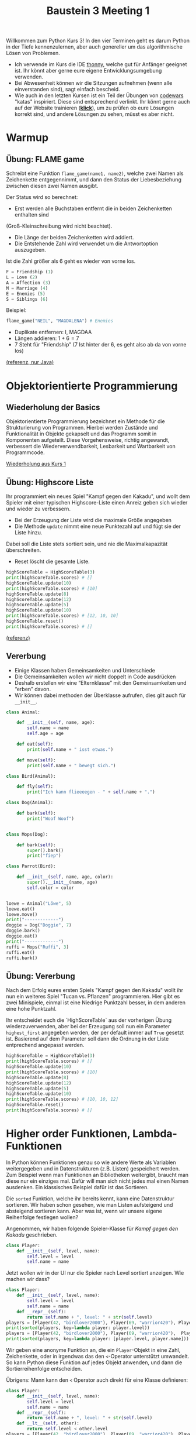 #+TITLE: Baustein 3 Meeting 1

Willkommen zum Python Kurs 3! In den vier Terminen geht es darum Python in der Tiefe kennenzulernen, 
aber auch genereller um das algorithmische Lösen von Problemen.

- Ich verwende im Kurs die IDE [[https://thonny.org][thonny]], welche gut für Anfänger geeignet ist. Ihr könnt aber gerne eure eigene Entwicklungsumgebung verwenden.
- Bei Abwesenheit können wir die Sitzungen aufnehmen (wenn alle einverstanden sind), sagt einfach bescheid.
- Wie auch in den letzten Kursen ist ein Teil der Übungen von [[http://www.codewars.com/r/iQ48PQ][codewars]] "katas" inspiriert. Diese sind entsprechend verlinkt. Ihr könnt gerne auch auf der Website trainieren ([[http://www.codewars.com/r/iQ48PQ][*klick*]]), um zu prüfen ob eure Lösungen korrekt sind, und andere Lösungen zu sehen, müsst es aber nicht.
* Warmup
** Übung: FLAME game

Schreibt eine Funktion ~flame_game(name1, name2)~, welche zwei Namen als Zeichenkette entgegennimmt,
und dann den Status der Liebesbeziehung zwischen diesen zwei Namen ausgibt.

Der Status wird so berechnet:

- Erst werden alle Buchstaben entfernt die in beiden Zeichenketten enthalten sind 
(Groß-Kleinschreibung wird nicht beachtet).
- Die Länge der beiden Zeichenketten wird addiert.
- Die Entstehende Zahl wird verwendet um die Antwortoption auszugeben.
Ist die Zahl größer als 6 geht es wieder von vorne los.

#+BEGIN_SRC python
F = Friendship (1)
L = Love (2)
A = Affection (3)
M = Marriage (4)
E = Enemies (5)
S = Siblings (6)
#+END_SRC

Beispiel: 

#+BEGIN_SRC python
flame_game("NEIL", "MAGDALENA") # Enemies
#+END_SRC

- Duplikate entfernen: I, MAGDAA
- Längen addieren: $1 + 6 = 7$
- 7 Steht für "Friendship" (7 Ist hinter der 6, es geht also ab da von vorne los)

[[https://www.codewars.com/kata/553e0c3c8b8c2e1745000005][(referenz, nur Java)]]

* Objektorientierte Programmierung

** Wiederholung der Basics
   Objektorientierte Programmierung bezeichnet ein Methode für die Strukturierung von Programmen.
Hierbei werden Zustände und Funktionalität in Objekte gekapselt und das Programm somit in
Komponenten aufgeteilt. Diese Vorgehensweise, richtig angewandt, verbessert die Wiederverwendbarkeit, Lesbarkeit 
und Wartbarkeit von Programmcode.

[[file:part1_4.org][Wiederholung aus Kurs 1]]
 
** Übung: Highscore Liste

Ihr programmiert ein neues Spiel "Kampf gegen den Kakadu", und wollt dem Spieler 
mit einer typischen Highscore-Liste einen Anreiz geben sich wieder und wieder zu verbessern.

- Bei der Erzeugung der Liste wird die maximale Größe angegeben
- Die Methode ~update~ nimmt eine neue Punktezahl auf und fügt sie der Liste hinzu.
Dabei soll die Liste stets sortiert sein, und nie die Maximalkapazität überschreiten.
- Reset löscht die gesamte Liste.

#+BEGIN_SRC python :results output :exports both
highScoreTable = HighScoreTable(3)
print(highScoreTable.scores) # []
highScoreTable.update(10)
print(highScoreTable.scores) # [10]
highScoreTable.update(8)
highScoreTable.update(12)
highScoreTable.update(5)
highScoreTable.update(10)
print(highScoreTable.scores) # [12, 10, 10]
highScoreTable.reset()
print(highScoreTable.scores) # []
#+END_SRC
[[https://www.codewars.com/kata/5962bbea6878a381ed000036][(referenz)]]

** Vererbung
 
- Einige Klassen haben Gemeinsamkeiten und Unterschiede
- Die Gemeinsamkeiten wollen wir nicht doppelt in Code ausdrücken
- Deshalb erstellen wir eine “Elternklasse” mit den Gemeinsamkeiten und “erben” davon.
- Wir können dabei methoden der Überklasse aufrufen, dies gilt auch für ~__init__~.

#+BEGIN_SRC python :results output :exports both
class Animal:

    def __init__(self, name, age):
        self.name = name
        self.age = age

    def eat(self):
        print(self.name + " isst etwas.")

    def move(self):
        print(self.name + " bewegt sich.")

class Bird(Animal):

    def fly(self):
        print("Ich kann flieeeegen - " + self.name + ".")

class Dog(Animal):

    def bark(self):
        print("Woof Woof")


class Mops(Dog):

    def bark(self):
        super().bark()
        print("fiep")

class Parrot(Bird):

    def __init__(self, name, age, color):
        super().__init__(name, age)
        self.color = color


loewe = Animal("Löwe", 5)
loewe.eat()
loewe.move()
print("-------------")
doggie = Dog("Doggie", 7)
doggie.bark()
doggie.eat()
print("-------------")
ruffi = Mops("Ruffi", 3)
ruffi.eat()
ruffi.bark()
#+END_SRC

** Übung: Vererbung

Nach dem Erfolg eures ersten Spiels "Kampf gegen den Kakadu" 
wollt ihr nun ein weiteres Spiel "Tucan vs. Pflanzen" programmieren.
Hier gibt es zwei Minispiele, einmal ist eine Niedrige Punktzahl besser, 
in dem anderen eine hohe Punktzahl. 

Ihr entscheidet euch die `HighScoreTable` aus der vorherigen Übung wiederzuverwenden,
aber bei der Erzeugung soll nun ein Parameter ~highest_first~ angegeben werden, der per default immer
auf ~True~ gesetzt ist. Basierend auf dem Parameter soll dann die Ordnung in der Liste entprechend angepasst werden.

#+BEGIN_SRC python :results output :exports both
highScoreTable = HighScoreTable(3)
print(highScoreTable.scores) # []
highScoreTable.update(10)
print(highScoreTable.scores) # [10]
highScoreTable.update(8)
highScoreTable.update(12)
highScoreTable.update(5)
highScoreTable.update(10)
print(highScoreTable.scores) # [10, 10, 12]
highScoreTable.reset()
print(highScoreTable.scores) # []
#+END_SRC
* Higher order Funktionen, Lambda-Funktionen
In Python können Funktionen genau so wie andere Werte als Variablen weitergegeben und in 
Datenstrukturen (z.B. Listen) gespeichert werden.
Zum Beispiel wenn man Funktionen an Bibliotheken weitergibt, braucht man diese nur ein einziges mal.
Dafür will man sich nicht jedes mal einen Namen ausdenken.
Ein klassisches Beispiel dafür ist das Sortieren.

Die ~sorted~ Funktion, welche ihr bereits kennt, kann eine Datenstruktur sortieren.
Wir haben schon gesehen, wie man Listen aufsteigend und absteigend sortieren kann.
Aber was ist, wenn wir unsere eigene Reihenfolge festlegen wollen?

Angenommen, wir haben folgende Spieler-Klasse für /Kampf gegen den Kakadu/ geschrieben.

#+BEGIN_SRC python
class Player:
    def __init__(self, level, name):
        self.level = level
        self.name = name  
#+END_SRC

Jetzt wollen wir in der UI nur die Spieler nach Level sortiert anzeigen. Wie machen wir dass?

#+BEGIN_SRC python :results output :exports both
class Player:
    def __init__(self, level, name):
        self.level = level
        self.name = name
    def __repr__(self):
        return self.name + ", level: " + str(self.level)
players = [Player(42, "birdlover2000"), Player(69, "warrior420"), Player(11, "gigagünter")]
print(sorted(players, key=lambda player: player.level))
players = [Player(42, "birdlover2000"), Player(69, "warrior420"),  Player(11, "abchero"), Player(11, "gigagünter")]
print(sorted(players, key=lambda player: [player.level, player.name]))
#+END_SRC

 
Wir geben eine anonyme Funktion an, die ein ~Player~-Objekt in eine Zahl, 
Zeichenkette, oder in irgendwas das den ~<~-Operator unterstützt umwandelt.
So kann Python diese Funktion auf jedes Objekt anwenden, und dann die Sortierreihenfolge entscheiden.

Übrigens: Mann kann den ~<~ Operator auch direkt für eine Klasse definieren:
#+BEGIN_SRC python :results output :exports both
class Player:
    def __init__(self, level, name):
        self.level = level
        self.name = name
    def __repr__(self):
        return self.name + ", level: " + str(self.level)
    def __lt__(self, other):
        return self.level < other.level
players = [Player(42, "birdlover2000"), Player(69, "warrior420"), Player(11, "gigagünter")]
print(sorted(players)
#+END_SRC
